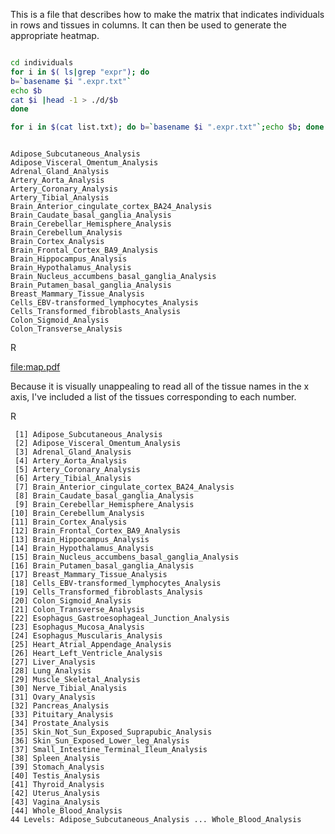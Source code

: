 This is a file that describes how to make the matrix that indicates individuals in rows and tissues in columns. It can then be used to generate the appropriate heatmap.

#+BEGIN_SRC sh :results output :exports both

cd individuals
for i in $( ls|grep "expr"); do
b=`basename $i ".expr.txt"`
echo $b
cat $i |head -1 > ./d/$b
done

for i in $(cat list.txt); do b=`basename $i ".expr.txt"`;echo $b; done


#+end_Src

#+RESULTS:
#+begin_example
Adipose_Subcutaneous_Analysis
Adipose_Visceral_Omentum_Analysis
Adrenal_Gland_Analysis
Artery_Aorta_Analysis
Artery_Coronary_Analysis
Artery_Tibial_Analysis
Brain_Anterior_cingulate_cortex_BA24_Analysis
Brain_Caudate_basal_ganglia_Analysis
Brain_Cerebellar_Hemisphere_Analysis
Brain_Cerebellum_Analysis
Brain_Cortex_Analysis
Brain_Frontal_Cortex_BA9_Analysis
Brain_Hippocampus_Analysis
Brain_Hypothalamus_Analysis
Brain_Nucleus_accumbens_basal_ganglia_Analysis
Brain_Putamen_basal_ganglia_Analysis
Breast_Mammary_Tissue_Analysis
Cells_EBV-transformed_lymphocytes_Analysis
Cells_Transformed_fibroblasts_Analysis
Colon_Sigmoid_Analysis
Colon_Transverse_Analysis
#+end_example




#+BEGIN_SRC R :file map.pdf :results graphics :exports results :session
       setwd("./individuals/d")
        file=list.files()
  index=grep("Analysis",list.files())
  files=file[index]
        tissues=read.table("tissuenames.txt",row.names=NULL)
              names <- list()
              for(i in 1:length(files)){
                  names[[i]]=data.frame(read.table(files[i],header=FALSE,sep="\t"))}

      ###To determine length:

         (max.inds <- max(unlist(lapply(names,function(x){ncol(x)}))))
      (tissue.max=tissues$V1[which.max(unlist(lapply(names,function(x){ncol(x)})))])
      namevector=t(data.frame(read.table(files[tissue.max],header=FALSE,sep="\t")))





      mat=matrix(NA,nrow=length(files),ncol=max.inds)

      for(i in 1:44){
          r=data.frame(names[[i]])
          l=ncol(r)

          if(l<=362)
              {
              nulls=362-l
              n=matrix(NA,ncol=nulls,nrow=1)
              r=as.matrix(cbind(r,n))
          }
              mat[i,]=r[1,]
      }


      rownames(mat)=tissues$V1

      ind.rows=t(mat)
      rownames(ind.rows)=namevector[,1]


      matched.mat=matrix(NA,ncol=44,nrow=362)
      for(i in 1:ncol(ind.rows)){
         matched.mat[,i]= ind.rows[match(namevector[,1],ind.rows[,i]),i]
      }

      rownames(matched.mat)=namevector[,1]
      colnames(matched.mat)=tissues$V1

    boolean.mat=matrix(NA,ncol=44,nrow=362)

      matched.mat[1:10,1:10]

    for(i in 1:nrow(matched.mat)){
        row=matched.mat[i,]
    t=sapply(row,function(x){
    if(is.na(x)){x=0}
      else if(!is.na(x)){x=1}
    })
      boolean.mat[i,]=t
    }

      rownames(boolean.mat)=namevector[,1]
      colnames(boolean.mat)=tissues$V1
   boolean.mat=(as.matrix(data.frame(boolean.mat)))


  S=44
  V=362

  myheatmap <- function(z, out.file="") {
    def.par <- par(no.readonly=TRUE)
    par(mar=c(4,5,3,2), font=2, font.axis=2, font.lab=2, cex=1.5, lwd=2)
    if (out.file != "")
      pdf(out.file)
    layout(mat=cbind(1, 2), width=c(7,1))  # plot +  legend
    mycol <- rev(heat.colors(4))

   image(x=1:NCOL(z), y=1:NROW(z), z=t(z),
          xlim=0.5+c(0,NCOL(z)), ylim=0.5+c(0,NROW(z)),
          xlab="Tissues", ylab="Individuals", main="Presence of Tissue Sample",
          axes=FALSE, col=mycol)
    axis(1, 1:NCOL(z), labels=1:ncol(z))
     #text(pl, par("usr")[3], labels =tissues$V1, srt = 45, adj = c(1.1,1.1),xpd=TRUE,cex=.5)
    axis(2)
   #text(seq(1, ncol(z), by=10), labels =paste("tissue",1:ncol(z)), srt = 90, pos = 1,xpd=TRUE)
    #axis(1, 1:NCOL(z), labels=tissues$V1, tick=0)
    par(mar=c(0,0,0,0))
    plot.new()
    legend("center", legend=sprintf("%.2f", seq(from=0, to=1, length.out=2)),
           fill=mycol[c(1,4)], border=mycol[c(1,4)], bty="n")
    if (out.file != "")
      dev.off()
    par(def.par)
   }

  myheatmap(boolean.mat)


#+END_SRC R

#+RESULTS:
[[file:map.pdf]]

Because it is visually unappealing to read all of the tissue names in the x axis, I've included a list of the tissues corresponding to each number.


#+begin_SRC R :results output :exports results :session
(tissues$V1)
#+end_src R

#+RESULTS:
#+begin_example
 [1] Adipose_Subcutaneous_Analysis
 [2] Adipose_Visceral_Omentum_Analysis
 [3] Adrenal_Gland_Analysis
 [4] Artery_Aorta_Analysis
 [5] Artery_Coronary_Analysis
 [6] Artery_Tibial_Analysis
 [7] Brain_Anterior_cingulate_cortex_BA24_Analysis
 [8] Brain_Caudate_basal_ganglia_Analysis
 [9] Brain_Cerebellar_Hemisphere_Analysis
[10] Brain_Cerebellum_Analysis
[11] Brain_Cortex_Analysis
[12] Brain_Frontal_Cortex_BA9_Analysis
[13] Brain_Hippocampus_Analysis
[14] Brain_Hypothalamus_Analysis
[15] Brain_Nucleus_accumbens_basal_ganglia_Analysis
[16] Brain_Putamen_basal_ganglia_Analysis
[17] Breast_Mammary_Tissue_Analysis
[18] Cells_EBV-transformed_lymphocytes_Analysis
[19] Cells_Transformed_fibroblasts_Analysis
[20] Colon_Sigmoid_Analysis
[21] Colon_Transverse_Analysis
[22] Esophagus_Gastroesophageal_Junction_Analysis
[23] Esophagus_Mucosa_Analysis
[24] Esophagus_Muscularis_Analysis
[25] Heart_Atrial_Appendage_Analysis
[26] Heart_Left_Ventricle_Analysis
[27] Liver_Analysis
[28] Lung_Analysis
[29] Muscle_Skeletal_Analysis
[30] Nerve_Tibial_Analysis
[31] Ovary_Analysis
[32] Pancreas_Analysis
[33] Pituitary_Analysis
[34] Prostate_Analysis
[35] Skin_Not_Sun_Exposed_Suprapubic_Analysis
[36] Skin_Sun_Exposed_Lower_leg_Analysis
[37] Small_Intestine_Terminal_Ileum_Analysis
[38] Spleen_Analysis
[39] Stomach_Analysis
[40] Testis_Analysis
[41] Thyroid_Analysis
[42] Uterus_Analysis
[43] Vagina_Analysis
[44] Whole_Blood_Analysis
44 Levels: Adipose_Subcutaneous_Analysis ... Whole_Blood_Analysis
#+end_example










